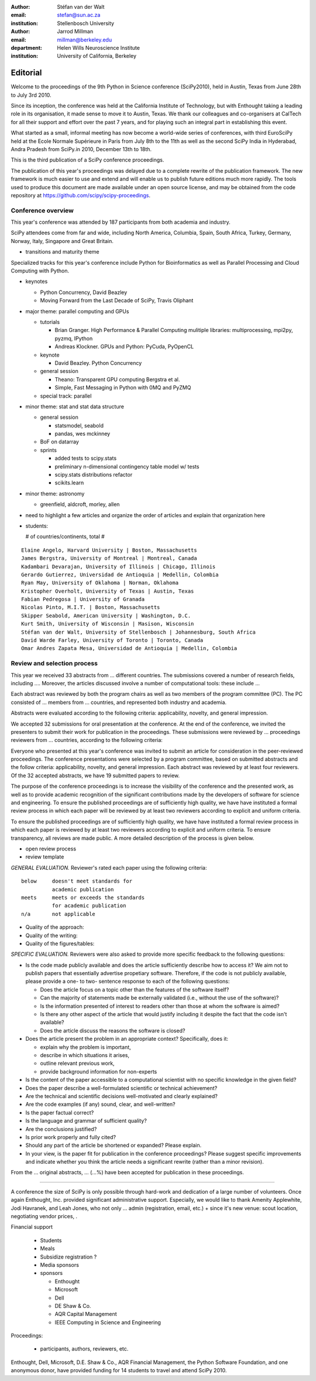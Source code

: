 :author: Stéfan van der Walt
:email: stefan@sun.ac.za
:institution: Stellenbosch University

:author: Jarrod Millman
:email: millman@berkeley.edu
:department: Helen Wills Neuroscience Institute
:institution: University of California, Berkeley

---------
Editorial
---------

Welcome to the proceedings of the 9th Python in Science conference (SciPy2010),
held in Austin, Texas from June 28th to July 3rd 2010.

Since its inception, the conference was held at the California Institute of
Technology, but with Enthought taking a leading role in its organisation, it
made sense to move it to Austin, Texas.  We thank our colleagues and
co-organisers at CalTech for all their support and effort over the past 7
years, and for playing such an integral part in establishing this event.

What started as a small, informal meeting has now become a world-wide series of
conferences, with third EuroSciPy held at the Ecole Normale Supérieure in Paris
from July 8th to the 11th as well as the second SciPy India in Hyderabad, Andra
Pradesh from SciPy.in 2010, December 13th to 18th. 

This is the third publication of a SciPy conference proceedings.

The publication of this year's proceedings was delayed due to a complete
rewrite of the publication framework.  The new framework is much easier to use
and extend and will enable us to publish future editions much more rapidly. The
tools used to produce this document are made available under an open source
license, and may be obtained from the code repository at
https://github.com/scipy/scipy-proceedings.

Conference overview
-------------------

This year's conference was attended by 187 participants from both academia and
industry.

SciPy attendees come from far and wide, including North America, Columbia,
Spain, South Africa, Turkey, Germany, Norway, Italy, Singapore and Great
Britain.

- transitions and maturity theme

Specialized tracks for this year's conference include Python for
Bioinformatics as well as Parallel Processing and Cloud Computing with Python. 

- keynotes

  - Python Concurrency, David Beazley
  - Moving Forward from the Last Decade of SciPy, Travis Oliphant

- major theme:  parallel computing and GPUs

  - tutorials

    - Brian Granger. High Performance & Parallel Computing
      mulitiple libraries: multiprocessing, mpi2py, pyzmq, IPython
    - Andreas Klockner. GPUs and Python: PyCuda, PyOpenCL

  - keynote

    - David Beazley. Python Concurrency

  - general session

    - Theano: Transparent GPU computing
      Bergstra et al.

    - Simple, Fast Messaging in Python with 0MQ and PyZMQ

  - special track: parallel

- minor theme: stat and stat data structure

  - general session

    - statsmodel, seabold
    - pandas, wes mckinney

  - BoF on datarray

  - sprints

    - added tests to scipy.stats
    - preliminary n-dimensional contingency table model w/ tests
    - scipy.stats distributions refactor
    - scikits.learn

- minor theme: astronomy

  - greenfield, aldcroft, morley, allen

- need to highlight a few articles and organize the order of articles and
  explain that organization here

- students:

  # of countries/continents, total #

::

    Elaine Angelo, Harvard University | Boston, Massachusetts
    James Bergstra, University of Montreal | Montreal, Canada
    Kadambari Devarajan, University of Illinois | Chicago, Illinois
    Gerardo Gutierrez, Universidad de Antioquia | Medellin, Colombia
    Ryan May, University of Oklahoma | Norman, Oklahoma
    Kristopher Overholt, University of Texas | Austin, Texas
    Fabian Pedregosa | University of Granada
    Nicolas Pinto, M.I.T. | Boston, Massachusetts
    Skipper Seabold, American University | Washington, D.C.
    Kurt Smith, University of Wisconsin | Masison, Wisconsin
    Stéfan van der Walt, University of Stellenbosch | Johannesburg, South Africa
    David Warde Farley, University of Toronto | Toronto, Canada
    Omar Andres Zapata Mesa, Universidad de Antioquia | Medellin, Colombia

Review and selection process
----------------------------

This year we received
33 abstracts from
... different countries. The submissions covered a number of research fields,
including ....
Moreover, the articles discussed involve a number of computational tools: these
include ...
 
Each abstract was reviewed by both the program chairs as well as
two members of the program committee (PC). The PC consisted of
... members from
... countries, and represented both industry and academia.


Abstracts were evaluated according to the following criteria:
applicability, novelty, and general impression.

We accepted 32 submissions for oral presentation at the
conference. At the end of the conference, we invited the
presenters to submit their work for publication in the
proceedings. These submissions were reviewed by
... proceedings
reviewers from
... countries, according to the following criteria:

Everyone who presented at this year's conference was invited to submit an
article for consideration in the peer-reviewed proceedings. The conference
presentations were selected by a program committee, based on submitted
abstracts and the follow criteria: applicability, novelty, and general
impression. Each abstract was reviewed by at least four reviewers. Of the 32
accepted abstracts, we have 19 submitted papers to review.

The purpose of the conference proceedings is to increase the visibility of the
conference and the presented work, as well as to provide academic recognition
of the significant contributions made by the developers of software for science
and engineering. To ensure the published proceedings are of sufficiently high
quality, we have have instituted a formal review process in which each paper
will be reviewed by at least two reviewers according to explicit and uniform
criteria.

To ensure the published proceedings are of sufficiently high quality, we have
have instituted a formal review process in which each paper is reviewed by at
least two reviewers according to explicit and uniform criteria.  To ensure
transparency, all reviews are made public. A more detailed description of the
process is given below.


- open review process
- review template

*GENERAL EVALUATION.* Reviewer's rated each paper using the following
criteria::

  below     doesn't meet standards for
            academic publication
  meets     meets or exceeds the standards
            for academic publication
  n/a       not applicable

- Quality of the approach:

- Quality of the writing:

- Quality of the figures/tables:


*SPECIFIC EVALUATION.*
Reviewers were also asked to provide more specific feedback to the following
questions:

- Is the code made publicly available and does the article sufficiently
  describe how to access it?  We aim not to publish papers that essentially
  advertise propetiary software.  Therefore, if the code is not publicly
  available, please provide a one- to two- sentence response to each of the
  following questions: 

  - Does the article focus on a topic other than the features
    of the software itself?
  - Can the majority of statements made be externally validated
    (i.e., without the use of the software)?
  - Is the information presented of interest to readers other than
    those at whom the software is aimed?
  - Is there any other aspect of the article that would
    justify including it despite the fact that the code
    isn't available?
  - Does the article discuss the reasons the software is closed?
   
- Does the article present the problem in an appropriate context?
  Specifically, does it:
  
  - explain why the problem is important,
  - describe in which situations it arises,
  - outline relevant previous work, 
  - provide background information for non-experts 

- Is the content of the paper accessible to a computational scientist
  with no specific knowledge in the given field?

- Does the paper describe a well-formulated scientific or technical
  achievement?

- Are the technical and scientific decisions well-motivated and
  clearly explained?

- Are the code examples (if any) sound, clear, and well-written?

- Is the paper factual correct?

- Is the language and grammar of sufficient quality?

- Are the conclusions justified?

- Is prior work properly and fully cited?

- Should any part of the article be shortened or expanded? Please explain.

- In your view, is the paper fit for publication in the conference proceedings?
  Please suggest specific improvements and indicate whether you think the
  article needs a significant rewrite (rather than a minor revision).
 
From the
... original abstracts,
... (...%) have been accepted for publication in these proceedings.

----------

A conference the size of SciPy is only possible through hard-work and
dedication of a large number of volunteers.  Once again Enthought,
Inc. provided significant administrative support.  Especially, we would like to
thank Amenity Applewhite, Jodi Havranek, and Leah Jones, who not only ... admin
(registration, email, etc.) + since it's new venue: scout location, negotiating
vendor prices, .

Financial support 

  - Students
  - Meals
  - Subsidize registration ?
  - Media sponsors

  - sponsors
  
    - Enthought
    - Microsoft
    - Dell
    - DE Shaw & Co.
    - AQR Capital Management
    - IEEE Computing in Science and Engineering

Proceedings:

  - participants, authors, reviewers, etc.

Enthought, Dell, Microsoft, D.E. Shaw & Co., AQR Financial Management, the
Python Software Foundation, and one anonymous donor, have provided funding for
14 students to travel and attend SciPy 2010.
